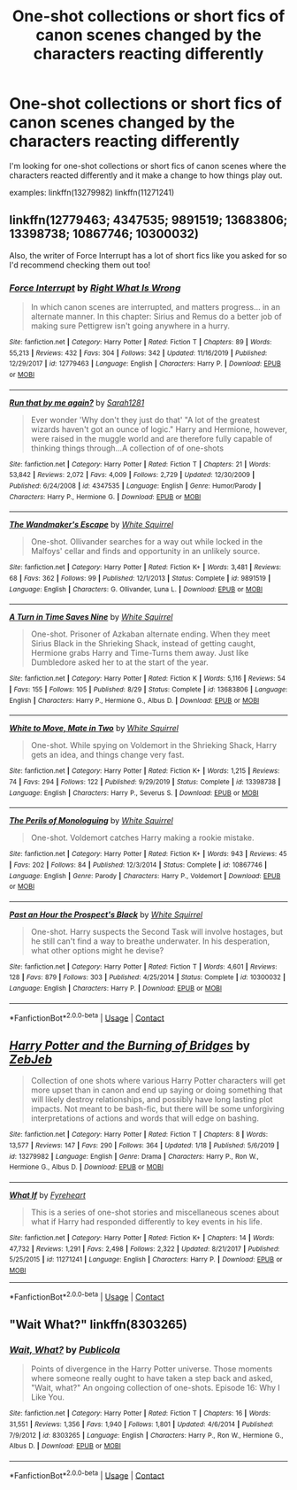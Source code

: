 #+TITLE: One-shot collections or short fics of canon scenes changed by the characters reacting differently

* One-shot collections or short fics of canon scenes changed by the characters reacting differently
:PROPERTIES:
:Author: brockothrow
:Score: 5
:DateUnix: 1601268275.0
:DateShort: 2020-Sep-28
:FlairText: Request
:END:
I'm looking for one-shot collections or short fics of canon scenes where the characters reacted differently and it make a change to how things play out.

examples: linkffn(13279982) linkffn(11271241)


** linkffn(12779463; 4347535; 9891519; 13683806; 13398738; 10867746; 10300032)

Also, the writer of Force Interrupt has a lot of short fics like you asked for so I'd recommend checking them out too!
:PROPERTIES:
:Author: sailingg
:Score: 6
:DateUnix: 1601269186.0
:DateShort: 2020-Sep-28
:END:

*** [[https://www.fanfiction.net/s/12779463/1/][*/Force Interrupt/*]] by [[https://www.fanfiction.net/u/8548502/Right-What-Is-Wrong][/Right What Is Wrong/]]

#+begin_quote
  In which canon scenes are interrupted, and matters progress... in an alternate manner. In this chapter: Sirius and Remus do a better job of making sure Pettigrew isn't going anywhere in a hurry.
#+end_quote

^{/Site/:} ^{fanfiction.net} ^{*|*} ^{/Category/:} ^{Harry} ^{Potter} ^{*|*} ^{/Rated/:} ^{Fiction} ^{T} ^{*|*} ^{/Chapters/:} ^{89} ^{*|*} ^{/Words/:} ^{55,213} ^{*|*} ^{/Reviews/:} ^{432} ^{*|*} ^{/Favs/:} ^{304} ^{*|*} ^{/Follows/:} ^{342} ^{*|*} ^{/Updated/:} ^{11/16/2019} ^{*|*} ^{/Published/:} ^{12/29/2017} ^{*|*} ^{/id/:} ^{12779463} ^{*|*} ^{/Language/:} ^{English} ^{*|*} ^{/Characters/:} ^{Harry} ^{P.} ^{*|*} ^{/Download/:} ^{[[http://www.ff2ebook.com/old/ffn-bot/index.php?id=12779463&source=ff&filetype=epub][EPUB]]} ^{or} ^{[[http://www.ff2ebook.com/old/ffn-bot/index.php?id=12779463&source=ff&filetype=mobi][MOBI]]}

--------------

[[https://www.fanfiction.net/s/4347535/1/][*/Run that by me again?/*]] by [[https://www.fanfiction.net/u/674180/Sarah1281][/Sarah1281/]]

#+begin_quote
  Ever wonder 'Why don't they just do that' "A lot of the greatest wizards haven't got an ounce of logic." Harry and Hermione, however, were raised in the muggle world and are therefore fully capable of thinking things through...A collection of of one-shots
#+end_quote

^{/Site/:} ^{fanfiction.net} ^{*|*} ^{/Category/:} ^{Harry} ^{Potter} ^{*|*} ^{/Rated/:} ^{Fiction} ^{T} ^{*|*} ^{/Chapters/:} ^{21} ^{*|*} ^{/Words/:} ^{53,842} ^{*|*} ^{/Reviews/:} ^{2,072} ^{*|*} ^{/Favs/:} ^{4,009} ^{*|*} ^{/Follows/:} ^{2,729} ^{*|*} ^{/Updated/:} ^{12/30/2009} ^{*|*} ^{/Published/:} ^{6/24/2008} ^{*|*} ^{/id/:} ^{4347535} ^{*|*} ^{/Language/:} ^{English} ^{*|*} ^{/Genre/:} ^{Humor/Parody} ^{*|*} ^{/Characters/:} ^{Harry} ^{P.,} ^{Hermione} ^{G.} ^{*|*} ^{/Download/:} ^{[[http://www.ff2ebook.com/old/ffn-bot/index.php?id=4347535&source=ff&filetype=epub][EPUB]]} ^{or} ^{[[http://www.ff2ebook.com/old/ffn-bot/index.php?id=4347535&source=ff&filetype=mobi][MOBI]]}

--------------

[[https://www.fanfiction.net/s/9891519/1/][*/The Wandmaker's Escape/*]] by [[https://www.fanfiction.net/u/5339762/White-Squirrel][/White Squirrel/]]

#+begin_quote
  One-shot. Ollivander searches for a way out while locked in the Malfoys' cellar and finds and opportunity in an unlikely source.
#+end_quote

^{/Site/:} ^{fanfiction.net} ^{*|*} ^{/Category/:} ^{Harry} ^{Potter} ^{*|*} ^{/Rated/:} ^{Fiction} ^{K+} ^{*|*} ^{/Words/:} ^{3,481} ^{*|*} ^{/Reviews/:} ^{68} ^{*|*} ^{/Favs/:} ^{362} ^{*|*} ^{/Follows/:} ^{99} ^{*|*} ^{/Published/:} ^{12/1/2013} ^{*|*} ^{/Status/:} ^{Complete} ^{*|*} ^{/id/:} ^{9891519} ^{*|*} ^{/Language/:} ^{English} ^{*|*} ^{/Characters/:} ^{G.} ^{Ollivander,} ^{Luna} ^{L.} ^{*|*} ^{/Download/:} ^{[[http://www.ff2ebook.com/old/ffn-bot/index.php?id=9891519&source=ff&filetype=epub][EPUB]]} ^{or} ^{[[http://www.ff2ebook.com/old/ffn-bot/index.php?id=9891519&source=ff&filetype=mobi][MOBI]]}

--------------

[[https://www.fanfiction.net/s/13683806/1/][*/A Turn in Time Saves Nine/*]] by [[https://www.fanfiction.net/u/5339762/White-Squirrel][/White Squirrel/]]

#+begin_quote
  One-shot. Prisoner of Azkaban alternate ending. When they meet Sirius Black in the Shrieking Shack, instead of getting caught, Hermione grabs Harry and Time-Turns them away. Just like Dumbledore asked her to at the start of the year.
#+end_quote

^{/Site/:} ^{fanfiction.net} ^{*|*} ^{/Category/:} ^{Harry} ^{Potter} ^{*|*} ^{/Rated/:} ^{Fiction} ^{K} ^{*|*} ^{/Words/:} ^{5,116} ^{*|*} ^{/Reviews/:} ^{54} ^{*|*} ^{/Favs/:} ^{155} ^{*|*} ^{/Follows/:} ^{105} ^{*|*} ^{/Published/:} ^{8/29} ^{*|*} ^{/Status/:} ^{Complete} ^{*|*} ^{/id/:} ^{13683806} ^{*|*} ^{/Language/:} ^{English} ^{*|*} ^{/Characters/:} ^{Harry} ^{P.,} ^{Hermione} ^{G.,} ^{Albus} ^{D.} ^{*|*} ^{/Download/:} ^{[[http://www.ff2ebook.com/old/ffn-bot/index.php?id=13683806&source=ff&filetype=epub][EPUB]]} ^{or} ^{[[http://www.ff2ebook.com/old/ffn-bot/index.php?id=13683806&source=ff&filetype=mobi][MOBI]]}

--------------

[[https://www.fanfiction.net/s/13398738/1/][*/White to Move, Mate in Two/*]] by [[https://www.fanfiction.net/u/5339762/White-Squirrel][/White Squirrel/]]

#+begin_quote
  One-shot. While spying on Voldemort in the Shrieking Shack, Harry gets an idea, and things change very fast.
#+end_quote

^{/Site/:} ^{fanfiction.net} ^{*|*} ^{/Category/:} ^{Harry} ^{Potter} ^{*|*} ^{/Rated/:} ^{Fiction} ^{K+} ^{*|*} ^{/Words/:} ^{1,215} ^{*|*} ^{/Reviews/:} ^{74} ^{*|*} ^{/Favs/:} ^{294} ^{*|*} ^{/Follows/:} ^{122} ^{*|*} ^{/Published/:} ^{9/29/2019} ^{*|*} ^{/Status/:} ^{Complete} ^{*|*} ^{/id/:} ^{13398738} ^{*|*} ^{/Language/:} ^{English} ^{*|*} ^{/Characters/:} ^{Harry} ^{P.,} ^{Severus} ^{S.} ^{*|*} ^{/Download/:} ^{[[http://www.ff2ebook.com/old/ffn-bot/index.php?id=13398738&source=ff&filetype=epub][EPUB]]} ^{or} ^{[[http://www.ff2ebook.com/old/ffn-bot/index.php?id=13398738&source=ff&filetype=mobi][MOBI]]}

--------------

[[https://www.fanfiction.net/s/10867746/1/][*/The Perils of Monologuing/*]] by [[https://www.fanfiction.net/u/5339762/White-Squirrel][/White Squirrel/]]

#+begin_quote
  One-shot. Voldemort catches Harry making a rookie mistake.
#+end_quote

^{/Site/:} ^{fanfiction.net} ^{*|*} ^{/Category/:} ^{Harry} ^{Potter} ^{*|*} ^{/Rated/:} ^{Fiction} ^{K+} ^{*|*} ^{/Words/:} ^{943} ^{*|*} ^{/Reviews/:} ^{45} ^{*|*} ^{/Favs/:} ^{202} ^{*|*} ^{/Follows/:} ^{84} ^{*|*} ^{/Published/:} ^{12/3/2014} ^{*|*} ^{/Status/:} ^{Complete} ^{*|*} ^{/id/:} ^{10867746} ^{*|*} ^{/Language/:} ^{English} ^{*|*} ^{/Genre/:} ^{Parody} ^{*|*} ^{/Characters/:} ^{Harry} ^{P.,} ^{Voldemort} ^{*|*} ^{/Download/:} ^{[[http://www.ff2ebook.com/old/ffn-bot/index.php?id=10867746&source=ff&filetype=epub][EPUB]]} ^{or} ^{[[http://www.ff2ebook.com/old/ffn-bot/index.php?id=10867746&source=ff&filetype=mobi][MOBI]]}

--------------

[[https://www.fanfiction.net/s/10300032/1/][*/Past an Hour the Prospect's Black/*]] by [[https://www.fanfiction.net/u/5339762/White-Squirrel][/White Squirrel/]]

#+begin_quote
  One-shot. Harry suspects the Second Task will involve hostages, but he still can't find a way to breathe underwater. In his desperation, what other options might he devise?
#+end_quote

^{/Site/:} ^{fanfiction.net} ^{*|*} ^{/Category/:} ^{Harry} ^{Potter} ^{*|*} ^{/Rated/:} ^{Fiction} ^{T} ^{*|*} ^{/Words/:} ^{4,601} ^{*|*} ^{/Reviews/:} ^{128} ^{*|*} ^{/Favs/:} ^{879} ^{*|*} ^{/Follows/:} ^{303} ^{*|*} ^{/Published/:} ^{4/25/2014} ^{*|*} ^{/Status/:} ^{Complete} ^{*|*} ^{/id/:} ^{10300032} ^{*|*} ^{/Language/:} ^{English} ^{*|*} ^{/Characters/:} ^{Harry} ^{P.} ^{*|*} ^{/Download/:} ^{[[http://www.ff2ebook.com/old/ffn-bot/index.php?id=10300032&source=ff&filetype=epub][EPUB]]} ^{or} ^{[[http://www.ff2ebook.com/old/ffn-bot/index.php?id=10300032&source=ff&filetype=mobi][MOBI]]}

--------------

*FanfictionBot*^{2.0.0-beta} | [[https://github.com/FanfictionBot/reddit-ffn-bot/wiki/Usage][Usage]] | [[https://www.reddit.com/message/compose?to=tusing][Contact]]
:PROPERTIES:
:Author: FanfictionBot
:Score: 1
:DateUnix: 1601269223.0
:DateShort: 2020-Sep-28
:END:


** [[https://www.fanfiction.net/s/13279982/1/][*/Harry Potter and the Burning of Bridges/*]] by [[https://www.fanfiction.net/u/10283561/ZebJeb][/ZebJeb/]]

#+begin_quote
  Collection of one shots where various Harry Potter characters will get more upset than in canon and end up saying or doing something that will likely destroy relationships, and possibly have long lasting plot impacts. Not meant to be bash-fic, but there will be some unforgiving interpretations of actions and words that will edge on bashing.
#+end_quote

^{/Site/:} ^{fanfiction.net} ^{*|*} ^{/Category/:} ^{Harry} ^{Potter} ^{*|*} ^{/Rated/:} ^{Fiction} ^{T} ^{*|*} ^{/Chapters/:} ^{8} ^{*|*} ^{/Words/:} ^{13,577} ^{*|*} ^{/Reviews/:} ^{147} ^{*|*} ^{/Favs/:} ^{290} ^{*|*} ^{/Follows/:} ^{364} ^{*|*} ^{/Updated/:} ^{1/18} ^{*|*} ^{/Published/:} ^{5/6/2019} ^{*|*} ^{/id/:} ^{13279982} ^{*|*} ^{/Language/:} ^{English} ^{*|*} ^{/Genre/:} ^{Drama} ^{*|*} ^{/Characters/:} ^{Harry} ^{P.,} ^{Ron} ^{W.,} ^{Hermione} ^{G.,} ^{Albus} ^{D.} ^{*|*} ^{/Download/:} ^{[[http://www.ff2ebook.com/old/ffn-bot/index.php?id=13279982&source=ff&filetype=epub][EPUB]]} ^{or} ^{[[http://www.ff2ebook.com/old/ffn-bot/index.php?id=13279982&source=ff&filetype=mobi][MOBI]]}

--------------

[[https://www.fanfiction.net/s/11271241/1/][*/What If/*]] by [[https://www.fanfiction.net/u/1788452/Fyreheart][/Fyreheart/]]

#+begin_quote
  This is a series of one-shot stories and miscellaneous scenes about what if Harry had responded differently to key events in his life.
#+end_quote

^{/Site/:} ^{fanfiction.net} ^{*|*} ^{/Category/:} ^{Harry} ^{Potter} ^{*|*} ^{/Rated/:} ^{Fiction} ^{K+} ^{*|*} ^{/Chapters/:} ^{14} ^{*|*} ^{/Words/:} ^{47,732} ^{*|*} ^{/Reviews/:} ^{1,291} ^{*|*} ^{/Favs/:} ^{2,498} ^{*|*} ^{/Follows/:} ^{2,322} ^{*|*} ^{/Updated/:} ^{8/21/2017} ^{*|*} ^{/Published/:} ^{5/25/2015} ^{*|*} ^{/id/:} ^{11271241} ^{*|*} ^{/Language/:} ^{English} ^{*|*} ^{/Characters/:} ^{Harry} ^{P.} ^{*|*} ^{/Download/:} ^{[[http://www.ff2ebook.com/old/ffn-bot/index.php?id=11271241&source=ff&filetype=epub][EPUB]]} ^{or} ^{[[http://www.ff2ebook.com/old/ffn-bot/index.php?id=11271241&source=ff&filetype=mobi][MOBI]]}

--------------

*FanfictionBot*^{2.0.0-beta} | [[https://github.com/FanfictionBot/reddit-ffn-bot/wiki/Usage][Usage]] | [[https://www.reddit.com/message/compose?to=tusing][Contact]]
:PROPERTIES:
:Author: FanfictionBot
:Score: 1
:DateUnix: 1601268293.0
:DateShort: 2020-Sep-28
:END:


** "Wait What?" linkffn(8303265)
:PROPERTIES:
:Author: davidwelch158
:Score: 1
:DateUnix: 1601278866.0
:DateShort: 2020-Sep-28
:END:

*** [[https://www.fanfiction.net/s/8303265/1/][*/Wait, What?/*]] by [[https://www.fanfiction.net/u/3909547/Publicola][/Publicola/]]

#+begin_quote
  Points of divergence in the Harry Potter universe. Those moments where someone really ought to have taken a step back and asked, "Wait, what?" An ongoing collection of one-shots. Episode 16: Why I Like You.
#+end_quote

^{/Site/:} ^{fanfiction.net} ^{*|*} ^{/Category/:} ^{Harry} ^{Potter} ^{*|*} ^{/Rated/:} ^{Fiction} ^{T} ^{*|*} ^{/Chapters/:} ^{16} ^{*|*} ^{/Words/:} ^{31,551} ^{*|*} ^{/Reviews/:} ^{1,356} ^{*|*} ^{/Favs/:} ^{1,940} ^{*|*} ^{/Follows/:} ^{1,801} ^{*|*} ^{/Updated/:} ^{4/6/2014} ^{*|*} ^{/Published/:} ^{7/9/2012} ^{*|*} ^{/id/:} ^{8303265} ^{*|*} ^{/Language/:} ^{English} ^{*|*} ^{/Characters/:} ^{Harry} ^{P.,} ^{Ron} ^{W.,} ^{Hermione} ^{G.,} ^{Albus} ^{D.} ^{*|*} ^{/Download/:} ^{[[http://www.ff2ebook.com/old/ffn-bot/index.php?id=8303265&source=ff&filetype=epub][EPUB]]} ^{or} ^{[[http://www.ff2ebook.com/old/ffn-bot/index.php?id=8303265&source=ff&filetype=mobi][MOBI]]}

--------------

*FanfictionBot*^{2.0.0-beta} | [[https://github.com/FanfictionBot/reddit-ffn-bot/wiki/Usage][Usage]] | [[https://www.reddit.com/message/compose?to=tusing][Contact]]
:PROPERTIES:
:Author: FanfictionBot
:Score: 1
:DateUnix: 1601278885.0
:DateShort: 2020-Sep-28
:END:
